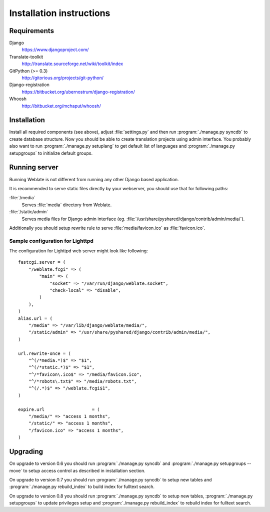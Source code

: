 Installation instructions
=========================

Requirements
------------

Django
    https://www.djangoproject.com/
Translate-toolkit
    http://translate.sourceforge.net/wiki/toolkit/index
GitPython (>= 0.3)
    http://gitorious.org/projects/git-python/
Django-registration
    https://bitbucket.org/ubernostrum/django-registration/
Whoosh
    http://bitbucket.org/mchaput/whoosh/

Installation
------------

Install all required components (see above), adjust :file:`settings.py` and
then run :program:`./manage.py syncdb` to create database structure. Now you
should be able to create translation projects using admin interface. You
probably also want to run :program:`./manage.py setuplang` to get default list
of languages and :program:`./manage.py setupgroups` to initialize default groups.

.. seealso:: :ref:`privileges`

Running server
--------------

Running Weblate is not different from running any other Django based
application.

It is recommended to serve static files directly by your webserver, you should
use that for following paths:

:file:`/media`
    Serves :file:`media` directory from Weblate.
:file:`/static/admin`
    Serves media files for Django admin interface (eg.
    :file:`/usr/share/pyshared/django/contrib/admin/media/`).

Additionally you should setup rewrite rule to serve :file:`media/favicon.ico`
as :file:`favicon.ico`.

.. seealso:: https://docs.djangoproject.com/en/1.3/howto/deployment/

Sample configuration for Lighttpd
+++++++++++++++++++++++++++++++++

The configuration for Lighttpd web server might look like following::

    fastcgi.server = (
        "/weblate.fcgi" => (
            "main" => (
                "socket" => "/var/run/django/weblate.socket",
                "check-local" => "disable",
            )
        ),
    )
    alias.url = (
        "/media" => "/var/lib/django/weblate/media/",
        "/static/admin" => "/usr/share/pyshared/django/contrib/admin/media/",
    )

    url.rewrite-once = (
        "^(/*media.*)$" => "$1",
        "^(/*static.*)$" => "$1",
        "^/*favicon\.ico$" => "/media/favicon.ico",
        "^/*robots\.txt$" => "/media/robots.txt",
        "^(/.*)$" => "/weblate.fcgi$1",
    )

    expire.url                  = (
        "/media/" => "access 1 months",
        "/static/" => "access 1 months",
        "/favicon.ico" => "access 1 months",
    )


Upgrading
---------

On upgrade to version 0.6 you should run :program:`./manage.py syncdb` and
:program:`./manage.py setupgroups --move` to setup access control as described
in installation section.

On upgrade to version 0.7 you should run :program:`./manage.py syncdb` to
setup new tables and :program:`./manage.py rebuild_index` to build index for
fulltext search.

On upgrade to version 0.8 you should run :program:`./manage.py syncdb` to setup
new tables, :program:`./manage.py setupgroups` to update privileges setup and
:program:`./manage.py rebuild_index` to rebuild index for fulltext search.
